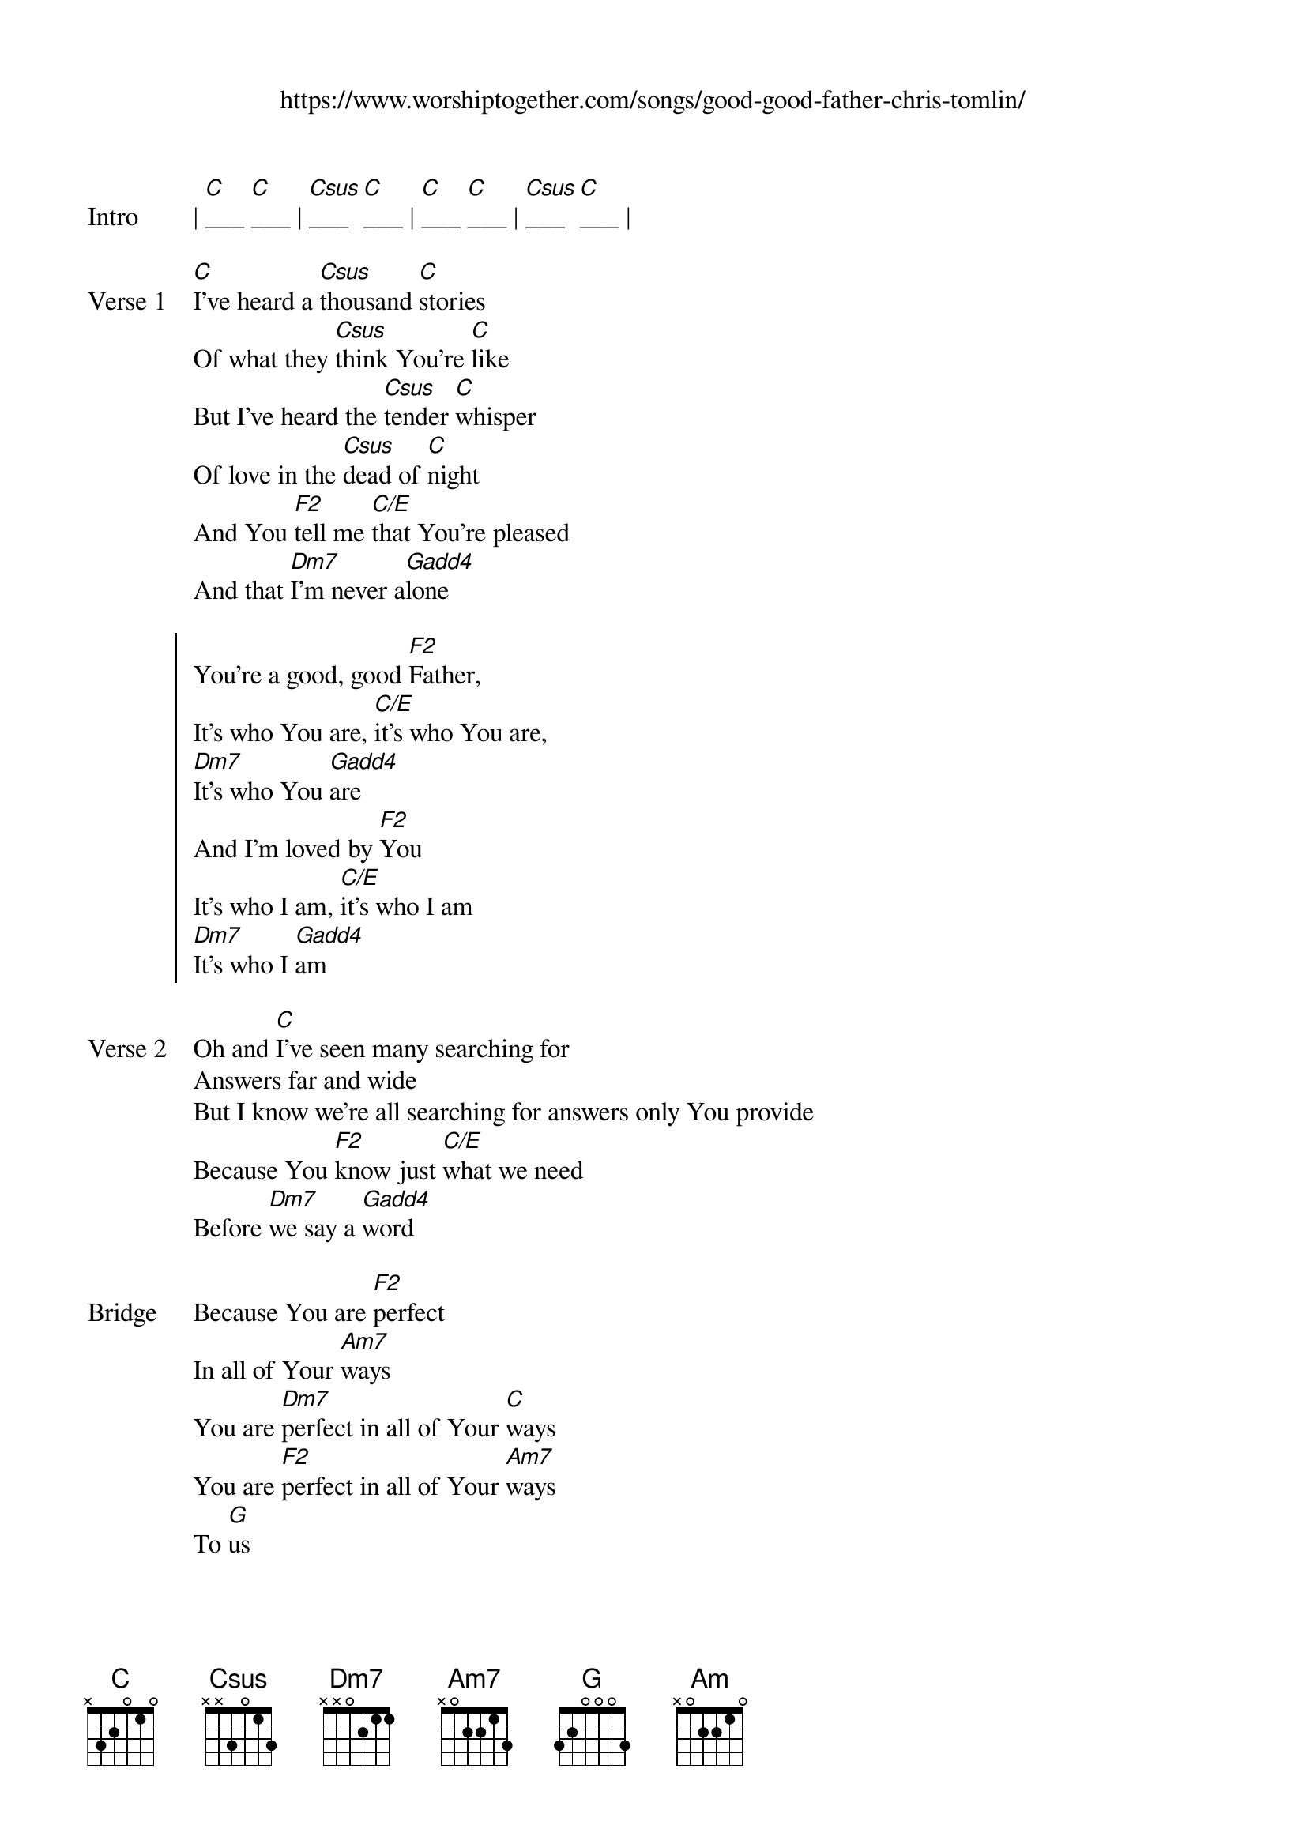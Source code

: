 {new_song}
{title}
{subtitle: https://www.worshiptogether.com/songs/good-good-father-chris-tomlin/}
{album: Never Lose Sight}
{artist: Chris Tomlin}

{start_of_verse: Intro}
| [C]___ [C]___ | [Csus]___ [C]___ | [C]___ [C]___ | [Csus]___ [C]___ | 
{end_of_verse}

{start_of_verse: Verse 1}
[C]I've heard a [Csus]thousand [C]stories
Of what they [Csus]think You're [C]like
But I've heard the [Csus]tender [C]whisper
Of love in the [Csus]dead of [C]night
And You [F2]tell me [C/E]that You're pleased
And that [Dm7]I'm never a[Gadd4]lone
{end_of_verse}

{start_of_chorus}
You're a good, good [F2]Father, 
It's who You are, [C/E]it's who You are,
[Dm7]It's who You [Gadd4]are
And I'm loved by [F2]You
It's who I am, [C/E]it's who I am
[Dm7]It's who I [Gadd4]am
{end_of_chorus}

{start_of_verse: Verse 2}
Oh and [C]I've seen many searching for
Answers far and wide
But I know we're all searching for answers only You provide
Because You [F2]know just [C/E]what we need
Before [Dm7]we say a [Gadd4]word
{end_of_verse}

{start_of_bridge: Bridge}
Because You are [F2]perfect 
In all of Your [Am7]ways
You are [Dm7]perfect in all of Your [C]ways
You are [F2]perfect in all of Your [Am7]ways
To [G]us
{end_of_bridge}

{start_of_verse: Verse 3}
Oh this [C]Love so [Csus]undeni[C]able
I, I can [Csus]hardly [C]speak
Peace so [Csus]unex[C]plainable
I, I can [Csus]hardly [C]think
As You [F2]call me [C/E]deeper still
As You [Dm7]call me [C/E]deeper still 
As You [F2]call me [C/E]deeper still
Into [Dm7]love, love, [Gadd4]love
{end_of_verse}

{start_of_verse: Outro}
You are [F2]perfect in all of Your [C]ways [Dm7]
[G]You are [F2]perfect in all of Your [C]ways [Am] [G]
{end_of_verse}
